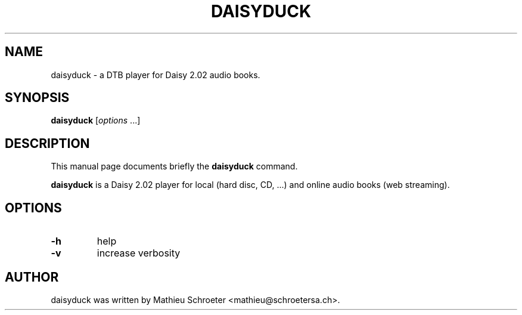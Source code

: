 .TH DAISYDUCK "1" "April 2010"
.SH NAME
daisyduck \- a DTB player for Daisy 2.02 audio books.
.SH SYNOPSIS
.B daisyduck
[\fIoptions \fR...]
.SH DESCRIPTION
This manual page documents briefly the \fBdaisyduck\fP command.
.PP
\fBdaisyduck\fP is a Daisy 2.02 player for local (hard disc, CD, ...) and online audio books (web streaming).
.SH OPTIONS
.TP
\fB\-h\fR
help
.TP
\fB\-v\fR
increase verbosity
.SH AUTHOR
daisyduck was written by Mathieu Schroeter <mathieu@schroetersa.ch>.
